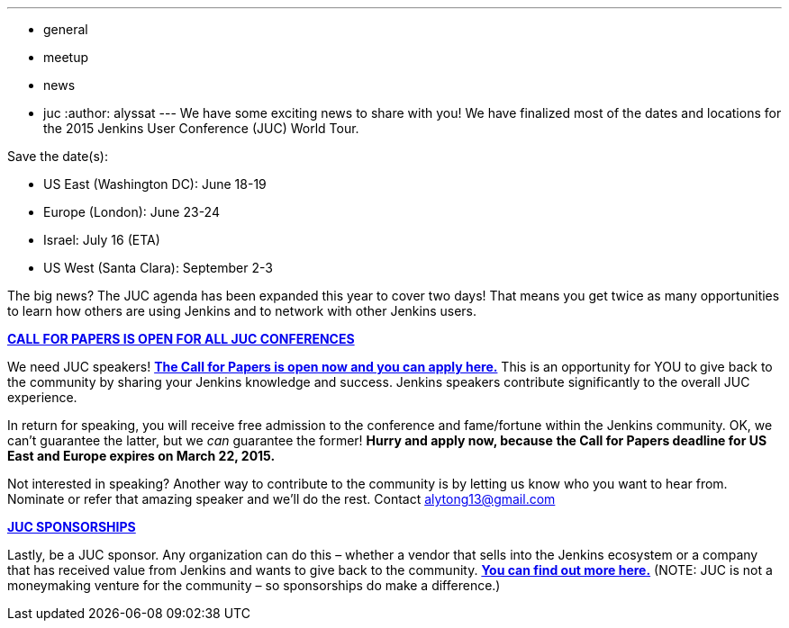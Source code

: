 ---
:layout: post
:title: Jenkins User Conference – Save the Date
:nodeid: 527
:created: 1425422332
:tags:
  - general
  - meetup
  - news
  - juc
:author: alyssat
---
We have some exciting news to share with you! We have finalized most of the dates and locations for the 2015 Jenkins User Conference (JUC) World Tour.


Save the date(s):


* US East (Washington DC): June 18-19
* Europe (London): June 23-24
* Israel: July 16 (ETA)
* US West (Santa Clara): September 2-3


The big news? The JUC agenda has been expanded this year to cover two days! That means you get twice as many opportunities to learn how others are using Jenkins and to network with other Jenkins users.


https://www.cloudbees.com/jenkins-user-conference-call-papers[*CALL FOR PAPERS IS OPEN FOR ALL JUC CONFERENCES*]


We need JUC speakers! https://www.cloudbees.com/jenkins-user-conference-call-papers[*The Call for Papers is open now and you can apply here.*] This is an opportunity for YOU to give back to the community by sharing your Jenkins knowledge and success. Jenkins speakers contribute significantly to the overall JUC experience.


In return for speaking, you will receive free admission to the conference and fame/fortune within the Jenkins community. OK, we can’t guarantee the latter, but we _can_ guarantee the former! *Hurry and apply now, because* *the Call for Papers deadline for US East and Europe expires on March 22, 2015.*


Not interested in speaking? Another way to contribute to the community is by letting us know who you want to hear from. Nominate or refer that amazing speaker and we’ll do the rest. Contact alytong13@gmail.com


https://www.cloudbees.com/2015-juc-and-cd-summit-world-tour-sponsorships[*JUC SPONSORSHIPS*]


Lastly, be a JUC sponsor. Any organization can do this – whether a vendor that sells into the Jenkins ecosystem or a company that has received value from Jenkins and wants to give back to the community. *https://www.cloudbees.com/2015-juc-and-cd-summit-world-tour-sponsorships[You can find out more here.]* (NOTE: JUC is not a moneymaking venture for the community – so sponsorships do make a difference.)
